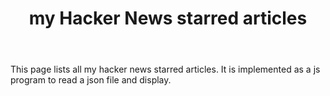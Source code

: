 #+TITLE: my Hacker News starred articles

#+HTML_HEAD_EXTRA: <script src="https://ajax.googleapis.com/ajax/libs/jquery/3.1.0/jquery.min.js"></script>
#+HTML_HEAD_EXTRA: <script src="assets/hn.js" type="text/javascript"></script>
#+HTML_HEAD_EXTRA: <link rel="stylesheet" type="text/css" href="assets/hn.css" />

This page lists all my hacker news starred articles. It is implemented
as a js program to read a json file and display.

@@html:<div id="hn-body"></div>@@
